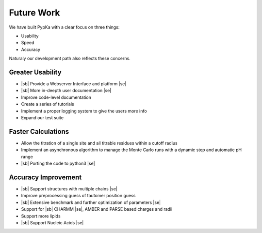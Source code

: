 Future Work
===========

.. |sb| raw:: html

   <strike>

.. |se| raw:: html

   </strike>

We have built PypKa with a clear focus on three things:

* Usability

* Speed

* Accuracy


Naturaly our development path also reflects these concerns.

=================================
Greater Usability
=================================

- |sb| Provide a Webserver Interface and platform |se|

- |sb| More in-deepth user documentation |se|
  
- Improve code-level documentation

- Create a series of tutorials

- Implement a proper logging system to give the users more info

- Expand our test suite

=================================
Faster Calculations
=================================

- Allow the titration of a single site and all titrable residues within a cutoff radius

- Implement an asynchronous algorithm to manage the Monte Carlo
  runs with a dynamic step and automatic pH range

- |sb| Porting the code to python3 |se|

=================================
Accuracy Improvement
=================================

- |sb| Support structures with multiple chains |se|

- Improve preprocessing guess of tautomer position guess

- |sb| Extensive benchmark and further optimization of parameters |se|

- Support for |sb| CHARMM |se|, AMBER and PARSE based charges and radii

- Support more lipids

- |sb| Support Nucleic Acids |se|
